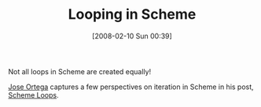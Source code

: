 #+POSTID: 56
#+DATE: [2008-02-10 Sun 00:39]
#+OPTIONS: toc:nil num:nil todo:nil pri:nil tags:nil ^:nil TeX:nil
#+CATEGORY: Link
#+TAGS: Programming Language, Scheme
#+TITLE: Looping in Scheme

Not all loops in Scheme are created equally!

[[http://hacks-galore.org/jao/][Jose Ortega]] captures a few perspectives on iteration in Scheme in his post, [[http://jaortega.wordpress.com/2007/02/25/scheme-loops/][Scheme Loops]].



